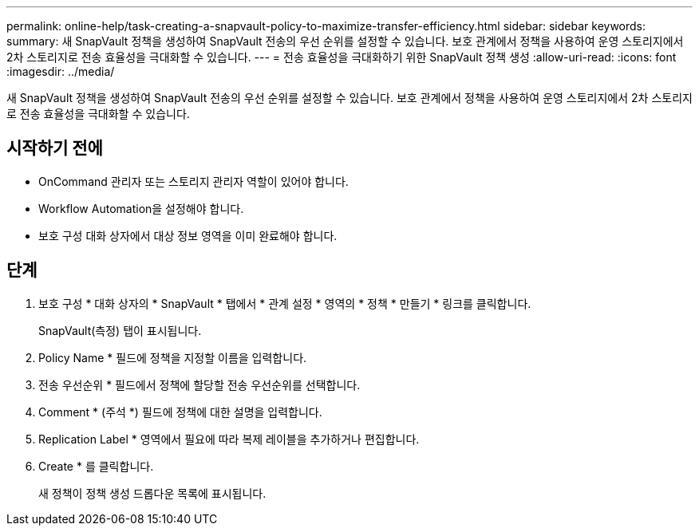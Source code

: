 ---
permalink: online-help/task-creating-a-snapvault-policy-to-maximize-transfer-efficiency.html 
sidebar: sidebar 
keywords:  
summary: 새 SnapVault 정책을 생성하여 SnapVault 전송의 우선 순위를 설정할 수 있습니다. 보호 관계에서 정책을 사용하여 운영 스토리지에서 2차 스토리지로 전송 효율성을 극대화할 수 있습니다. 
---
= 전송 효율성을 극대화하기 위한 SnapVault 정책 생성
:allow-uri-read: 
:icons: font
:imagesdir: ../media/


[role="lead"]
새 SnapVault 정책을 생성하여 SnapVault 전송의 우선 순위를 설정할 수 있습니다. 보호 관계에서 정책을 사용하여 운영 스토리지에서 2차 스토리지로 전송 효율성을 극대화할 수 있습니다.



== 시작하기 전에

* OnCommand 관리자 또는 스토리지 관리자 역할이 있어야 합니다.
* Workflow Automation을 설정해야 합니다.
* 보호 구성 대화 상자에서 대상 정보 영역을 이미 완료해야 합니다.




== 단계

. 보호 구성 * 대화 상자의 * SnapVault * 탭에서 * 관계 설정 * 영역의 * 정책 * 만들기 * 링크를 클릭합니다.
+
SnapVault(측정) 탭이 표시됩니다.

. Policy Name * 필드에 정책을 지정할 이름을 입력합니다.
. 전송 우선순위 * 필드에서 정책에 할당할 전송 우선순위를 선택합니다.
. Comment * (주석 *) 필드에 정책에 대한 설명을 입력합니다.
. Replication Label * 영역에서 필요에 따라 복제 레이블을 추가하거나 편집합니다.
. Create * 를 클릭합니다.
+
새 정책이 정책 생성 드롭다운 목록에 표시됩니다.


